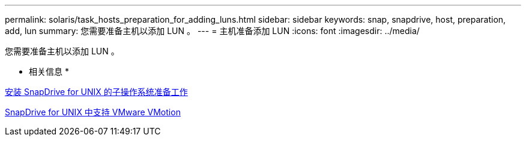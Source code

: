 ---
permalink: solaris/task_hosts_preparation_for_adding_luns.html 
sidebar: sidebar 
keywords: snap, snapdrive, host, preparation, add, lun 
summary: 您需要准备主机以添加 LUN 。 
---
= 主机准备添加 LUN
:icons: font
:imagesdir: ../media/


[role="lead"]
您需要准备主机以添加 LUN 。

* 相关信息 *

xref:concept_guest_os_preparation_for_installing_sdu.adoc[安装 SnapDrive for UNIX 的子操作系统准备工作]

xref:concept_storage_provisioning_for_rdm_luns.adoc[SnapDrive for UNIX 中支持 VMware VMotion]
